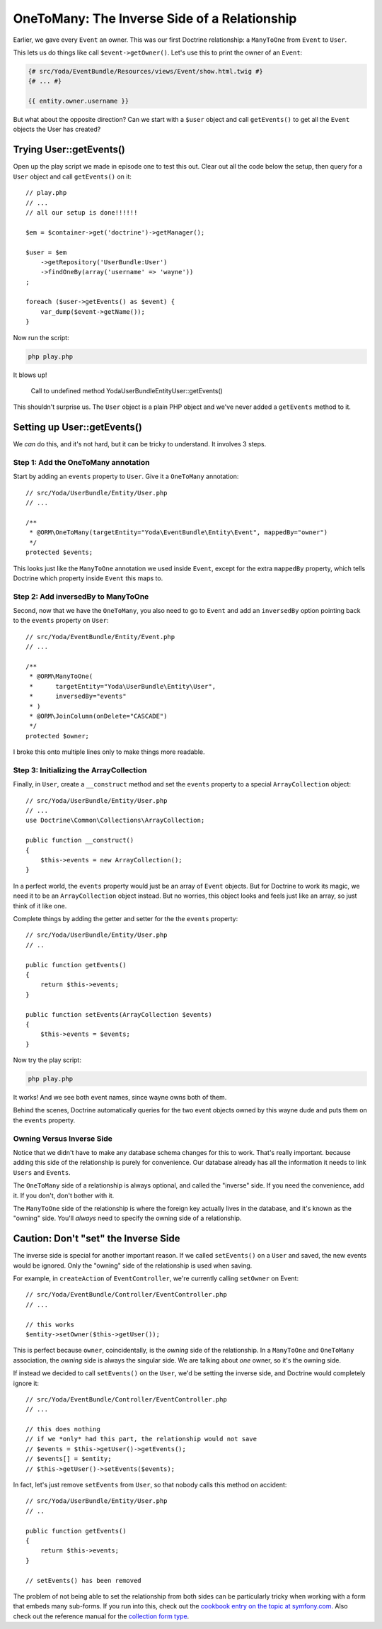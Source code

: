 OneToMany: The Inverse Side of a Relationship
=============================================

Earlier, we gave every ``Event`` an owner. This was our first Doctrine relationship:
a ``ManyToOne`` from ``Event`` to ``User``.

This lets us do things like call ``$event->getOwner()``. Let's use this to
print the owner of an ``Event``:

.. code-block:: html+jinja

    {# src/Yoda/EventBundle/Resources/views/Event/show.html.twig #}
    {# ... #}
    
    {{ entity.owner.username }}

But what about the opposite direction? Can we start with a ``$user`` object
and call ``getEvents()`` to get all the ``Event`` objects the User has created?

Trying User::getEvents()
------------------------

Open up the play script we made in episode one to test this out. Clear
out all the code below the setup, then query for a ``User`` object and call
``getEvents()`` on it::

    // play.php
    // ...
    // all our setup is done!!!!!!

    $em = $container->get('doctrine')->getManager();

    $user = $em
        ->getRepository('UserBundle:User')
        ->findOneBy(array('username' => 'wayne'))
    ;

    foreach ($user->getEvents() as $event) {
        var_dump($event->getName());
    }

Now run the script:

.. code-block:: bash

    php play.php

It blows up!

.. highlights::

    Call to undefined method Yoda\UserBundle\Entity\User::getEvents()

This shouldn't surprise us. The ``User`` object is a plain PHP object and
we've never added a ``getEvents`` method to it.

Setting up User::getEvents()
----------------------------

We *can* do this, and it's not hard, but it can be tricky to understand.
It involves 3 steps.

Step 1: Add the OneToMany annotation
~~~~~~~~~~~~~~~~~~~~~~~~~~~~~~~~~~~~

Start by adding an ``events`` property to ``User``. Give it a ``OneToMany``
annotation::

    // src/Yoda/UserBundle/Entity/User.php
    // ...

    /**
     * @ORM\OneToMany(targetEntity="Yoda\EventBundle\Entity\Event", mappedBy="owner")
     */
    protected $events;

This looks just like the ``ManyToOne`` annotation we used inside ``Event``,
except for the extra ``mappedBy`` property, which tells Doctrine which property
inside ``Event`` this maps to.

Step 2: Add inversedBy to ManyToOne
~~~~~~~~~~~~~~~~~~~~~~~~~~~~~~~~~~~

Second, now that we have the ``OneToMany``, you also need to go to ``Event``
and add an ``inversedBy`` option pointing back to the ``events`` property
on ``User``::

    // src/Yoda/EventBundle/Entity/Event.php
    // ...

    /**
     * @ORM\ManyToOne(
     *      targetEntity="Yoda\UserBundle\Entity\User",
     *      inversedBy="events"
     * )
     * @ORM\JoinColumn(onDelete="CASCADE")
     */
    protected $owner;

I broke this onto multiple lines only to make things more readable.

.. _`inverse-relation-array-collection`:

Step 3: Initializing the ArrayCollection
~~~~~~~~~~~~~~~~~~~~~~~~~~~~~~~~~~~~~~~~

Finally, in ``User``, create a ``__construct`` method and set the ``events``
property to a special ``ArrayCollection`` object::

    // src/Yoda/UserBundle/Entity/User.php
    // ...
    use Doctrine\Common\Collections\ArrayCollection;

    public function __construct()
    {
        $this->events = new ArrayCollection();
    }

In a perfect world, the ``events`` property would just be an array of ``Event``
objects. But for Doctrine to work its magic, we need it to be an ``ArrayCollection``
object instead. But no worries, this object looks and feels just like an
array, so just think of it like one.

Complete things by adding the getter and setter for the the ``events`` property::

    // src/Yoda/UserBundle/Entity/User.php
    // ..

    public function getEvents()
    {
        return $this->events;
    }

    public function setEvents(ArrayCollection $events)
    {
        $this->events = $events;
    }

Now try the play script:

.. code-block:: bash

    php play.php

It works! And we see both event names, since wayne owns both of them.

Behind the scenes, Doctrine automatically queries for the two event objects
owned by this wayne dude and puts them on the ``events`` property.

Owning Versus Inverse Side
~~~~~~~~~~~~~~~~~~~~~~~~~~

Notice that we didn't have to make any database schema changes for this to
work. That's really important. because adding this side of the relationship
is purely for convenience. Our database already has all the information it
needs to link ``Users`` and ``Events``.

The ``OneToMany`` side of a relationship is always optional, and called the
"inverse" side. If you need the convenience, add it. If you don't, don't bother
with it.

The ``ManyToOne`` side of the relationship is where the foreign key actually
lives in the database, and it's known as the "owning" side. You'll *always*
need to specify the owning side of a relationship.

Caution: Don't "set" the Inverse Side
-------------------------------------

The inverse side is special for another important reason. If we called ``setEvents()``
on a ``User`` and saved, the new events would be ignored. Only the "owning"
side of the relationship is used when saving.

For example, in ``createAction`` of ``EventController``, we're currently
calling ``setOwner`` on Event::

    // src/Yoda/EventBundle/Controller/EventController.php
    // ...

    // this works
    $entity->setOwner($this->getUser());

This is perfect because ``owner``, coincidentally, is the *owning* side of
the relationship. In a ``ManyToOne`` and ``OneToMany`` association, the *owning*
side is always the singular side. We are talking about *one* owner, so it's
the owning side.

If instead we decided to call ``setEvents()`` on the ``User``, we'd be setting
the inverse side, and Doctrine would completely ignore it::

    // src/Yoda/EventBundle/Controller/EventController.php
    // ...

    // this does nothing
    // if we *only* had this part, the relationship would not save
    // $events = $this->getUser()->getEvents();
    // $events[] = $entity;
    // $this->getUser()->setEvents($events);

In fact, let's just remove ``setEvents`` from ``User``, so that nobody calls
this method on accident::

    // src/Yoda/UserBundle/Entity/User.php
    // ..

    public function getEvents()
    {
        return $this->events;
    }

    // setEvents() has been removed

The problem of not being able to set the relationship from both sides can
be particularly tricky when working with a form that embeds many sub-forms.
If you run into this, check out the `cookbook entry on the topic at symfony.com`_.
Also check out the reference manual for the `collection form type`_.

.. _`Symfony Plugin`: http://knpuniversity.com/screencast/symfony2-ep1/bundles#the-phpstorm-symfony-plugin
.. _`cookbook entry on the topic at symfony.com`: http://symfony.com/doc/current/cookbook/form/form_collections.html
.. _`collection form type`: http://symfony.com/doc/current/reference/forms/types/collection.html
